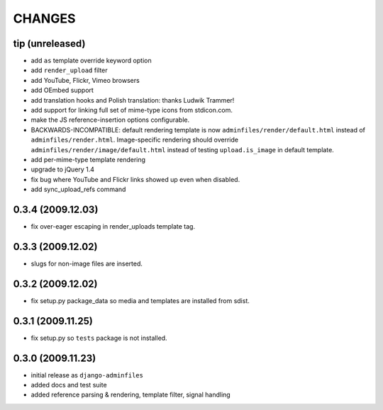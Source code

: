 CHANGES
=======

tip (unreleased)
----------------

- add ``as`` template override keyword option

- add ``render_upload`` filter

- add YouTube, Flickr, Vimeo browsers

- add OEmbed support

- add translation hooks and Polish translation: thanks Ludwik Trammer!

- add support for linking full set of mime-type icons from stdicon.com.

- make the JS reference-insertion options configurable.

- BACKWARDS-INCOMPATIBLE: default rendering template is now
  ``adminfiles/render/default.html`` instead of
  ``adminfiles/render.html``.  Image-specific rendering should
  override ``adminfiles/render/image/default.html`` instead of testing
  ``upload.is_image`` in default template.

- add per-mime-type template rendering

- upgrade to jQuery 1.4

- fix bug where YouTube and Flickr links showed up even when disabled.

- add sync_upload_refs command

0.3.4 (2009.12.03)
------------------

- fix over-eager escaping in render_uploads template tag.

0.3.3 (2009.12.02)
------------------

- slugs for non-image files are inserted.

0.3.2 (2009.12.02)
------------------

- fix setup.py package_data so media and templates are installed from sdist.

0.3.1 (2009.11.25)
------------------

- fix setup.py so ``tests`` package is not installed.

0.3.0 (2009.11.23)
------------------

- initial release as ``django-adminfiles``

- added docs and test suite

- added reference parsing & rendering, template filter, signal handling


